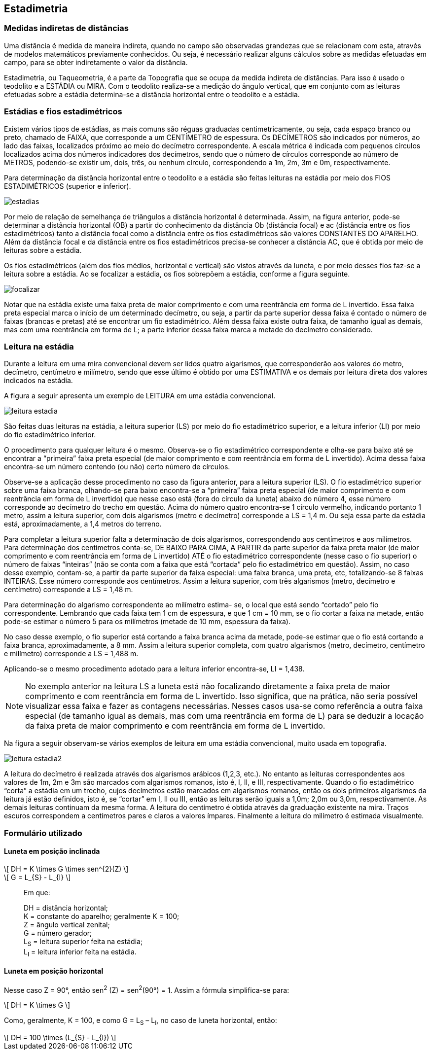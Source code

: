 == Estadimetria

:cap: cap10
:img: images/{cap}
:online: {gitrepo}/blob/master/livro/code/{cap}
:local: code/{cap}

=== Medidas indiretas de distâncias

Uma distância é medida de maneira indireta, quando no campo
são observadas grandezas que se relacionam com esta,
através de modelos matemáticos previamente conhecidos. Ou
seja, é necessário realizar alguns cálculos sobre as medidas efetuadas em
campo, para se obter indiretamente o valor da distância.

Estadimetria, ou Taqueometria, é a parte da Topografia que se ocupa da
medida indireta de distâncias. Para isso é usado o teodolito e a ESTÁDIA ou
MIRA. Com o teodolito realiza-se a medição do ângulo vertical, que em conjunto
com as leituras efetuadas sobre a estádia determina-se a distância horizontal
entre o teodolito e a estádia.

=== Estádias e fios estadimétricos

Existem vários tipos de estádias, as mais comuns são réguas graduadas
centimetricamente, ou seja, cada espaço branco ou preto, chamado de FAIXA,
que corresponde a um CENTÍMETRO de espessura. Os DECÍMETROS são
indicados por números, ao lado das faixas, localizados
próximo ao meio do decímetro correspondente. A escala
métrica é indicada com pequenos círculos localizados
acima dos números indicadores dos decímetros, sendo
que o número de círculos corresponde ao número de
METROS, podendo-se existir um, dois, três, ou nenhum
círculo, correspondendo a 1m, 2m, 3m e 0m,
respectivamente.

Para determinação da distância horizontal entre o
teodolito e a estádia são feitas leituras na estádia por meio
dos FIOS ESTADIMÉTRICOS (superior e inferior).

image::{img}/estadias.jpg[scaledwidth="35%"]

Por meio de relação de semelhança de triângulos a distância horizontal é
determinada. Assim, na figura anterior, pode-se determinar a distância
horizontal (OB) a partir do conhecimento da distância Ob (distância focal) e ac
(distância entre os fios estadimétricos) tanto a distância focal como a distância
entre os fios estadimétricos são valores CONSTANTES DO APARELHO. Além
da distância focal e da distância entre os fios estadimétricos precisa-se
conhecer a distância AC, que é obtida por meio de leituras sobre a estádia.

Os fios estadimétricos (além dos fios médios, horizontal e vertical) são
vistos através da luneta, e por meio desses fios faz-se a leitura sobre a estádia.
Ao se focalizar a estádia, os fios sobrepõem a estádia, conforme a figura
seguinte.

image::{img}/focalizar.jpg[scaledwidth="70%"]

Notar que na estádia existe uma faixa preta de maior comprimento e com
uma reentrância em forma de L invertido. Essa faixa preta especial marca o
início de um determinado decímetro, ou seja, a partir da parte superior dessa
faixa é contado o número de faixas (brancas e pretas) até se encontrar um fio
estadimétrico. Além dessa faixa existe outra faixa, de tamanho igual as demais,
mas com uma reentrância em forma de L; a parte inferior dessa faixa marca a
metade do decímetro considerado.

=== Leitura na estádia

Durante a leitura em uma mira convencional devem ser lidos
quatro algarismos, que corresponderão aos valores do metro,
decímetro, centímetro e milímetro, sendo que esse último é obtido por
uma ESTIMATIVA e os demais por leitura direta dos valores indicados na
estádia.

A figura a seguir apresenta um exemplo de LEITURA em uma
estádia convencional.

image::{img}/leitura-estadia.jpg[scaledwidth="15%"]

São feitas duas leituras na estádia, a leitura superior (LS) por
meio do fio estadimétrico superior, e a leitura inferior (LI) por meio do fio
estadimétrico inferior.

O procedimento para qualquer leitura é o mesmo. Observa-se o fio
estadimétrico correspondente e olha-se para baixo até se encontrar a “primeira”
faixa preta especial (de maior comprimento e com reentrância em forma de L
invertido). Acima dessa faixa encontra-se um número contendo (ou não) certo
número de círculos.

Observe-se a aplicação desse procedimento no caso da figura anterior,
para a leitura superior (LS). O fio estadimétrico superior sobre uma faixa branca,
olhando-se para baixo encontra-se a “primeira” faixa preta especial (de maior
comprimento e com reentrância em forma de L invertido) que nesse caso está
(fora do círculo da luneta) abaixo do número 4, esse número corresponde ao
decímetro do trecho em questão. Acima do número quatro encontra-se 1 círculo
vermelho, indicando portanto 1 metro, assim a leitura superior, com dois
algarismos (metro e decímetro) corresponde a LS = 1,4 m. Ou seja essa parte da
estádia está, aproximadamente, a 1,4 metros do terreno.

Para completar a leitura superior falta a determinação de dois
algarismos, correspondendo aos centímetros e aos milímetros. Para
determinação dos centímetros conta-se, DE BAIXO PARA CIMA, A PARTIR da
parte superior da faixa preta maior (de maior comprimento e com reentrância em
forma de L invertido) ATÉ o fio estadimétrico correspondente (nesse caso o fio
superior) o número de faixas “inteiras” (não se conta com a faixa que está
“cortada” pelo fio estadimétrico em questão). Assim, no caso desse exemplo,
contam-se, a partir da parte superior da faixa especial: uma faixa branca, uma
preta, etc, totalizando-se 8 faixas INTEIRAS. Esse número corresponde aos
centímetros. Assim a leitura superior, com três algarismos (metro, decímetro e
centímetro) corresponde a LS = 1,48 m.

Para determinação do algarismo correspondente ao milímetro estima-
se, o local que está sendo “cortado” pelo fio correspondente. Lembrando que
cada faixa tem 1 cm de espessura, e que 1 cm = 10 mm, se o fio cortar a faixa na
metade, então pode-se estimar o número 5 para os milímetros (metade de 10
mm, espessura da faixa).

No caso desse exemplo, o fio superior está cortando a faixa branca
acima da metade, pode-se estimar que o fio está cortando a faixa branca,
aproximadamente, a 8 mm. Assim a leitura superior completa, com quatro
algarismos (metro, decímetro, centímetro e milímetro) corresponde a LS = 1,488
m.

Aplicando-se o mesmo procedimento adotado para a leitura inferior
encontra-se, LI = 1,438.

NOTE: No exemplo anterior na leitura LS a luneta está não focalizando
diretamente a faixa preta de maior comprimento e com reentrância em forma de
L invertido. Isso significa, que na prática, não seria possível visualizar essa faixa
e fazer as contagens necessárias. Nesses casos usa-se como referência a
outra faixa especial (de tamanho igual as demais, mas com uma reentrância em
forma de L) para se deduzir a locação da faixa preta de maior comprimento e
com reentrância em forma de L invertido.

Na figura a seguir observam-se vários exemplos de leitura em
uma estádia convencional, muito usada em topografia.

image::{img}/leitura-estadia2.jpg[scaledwidth="15%"]

A leitura do decímetro é realizada através dos algarismos
arábicos (1,2,3, etc.). No entanto as leituras correspondentes aos valores
de 1m, 2m e 3m são marcados com algarismos romanos, isto é, I, II, e III,
respectivamente. Quando o fio estadimétrico “corta” a estádia em um
trecho, cujos decímetros estão marcados em algarismos romanos, então
os dois primeiros algarismos da leitura já estão definidos, isto é, se “cortar”
em I, II ou III, então as leituras serão iguais a 1,0m; 2,0m ou 3,0m,
respectivamente. As demais leituras continuam da mesma forma. A leitura do
centímetro é obtida através da graduação existente na mira. Traços escuros
correspondem a centímetros pares e claros a valores ímpares. Finalmente a
leitura do milímetro é estimada visualmente.


=== Formulário utilizado
==== Luneta em posição inclinada

[latexmath]
++++
\[
DH = K \times G \times sen^{2}(Z)
\]
++++

[latexmath]
++++
\[
G = L_{S} - L_{I}
\]
++++

____
Em que: 

DH = distância horizontal; +
K = constante do aparelho; geralmente K = 100; +
Z = ângulo vertical zenital; +
G = número gerador; +
L~S~ = leitura superior feita na estádia; +
L~I~ = leitura inferior feita na estádia.
____

==== Luneta em posição horizontal

Nesse caso Z = 90°, então sen^2^ (Z) = sen^2^(90°) = 1.
Assim a fórmula simplifica-se para:

[latexmath]
++++
\[
DH = K \times G
\]
++++

Como, geralmente, K = 100, e como G = L~S~ – L~I~, no caso de luneta
horizontal, então:

[latexmath]
++++
\[
DH = 100 \times (L_{S} - L_{I})
\]
++++




